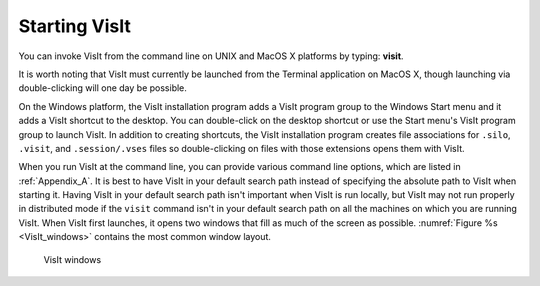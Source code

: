 Starting VisIt
--------------

You can invoke VisIt from the command line on UNIX and MacOS X platforms by
typing: **visit**.

It is worth noting that VisIt must currently be launched from the Terminal
application on MacOS X, though launching via double-clicking will one day be
possible.

On the Windows platform, the VisIt installation program adds a VisIt program
group to the Windows Start menu and it adds a VisIt shortcut to the desktop.
You can double-click on the desktop shortcut or use the Start menu's VisIt
program group to launch VisIt. In addition to creating shortcuts, the VisIt
installation program creates file associations for ``.silo``, ``.visit``, and
``.session/.vses`` files so double-clicking on files with those extensions
opens them with VisIt.

When you run VisIt at the command line, you can provide various command line
options, which are listed in :ref:`Appendix_A`. It is best to have VisIt in
your default search path instead of specifying the absolute path to VisIt
when starting it. Having VisIt in your default search path isn't important
when VisIt is run locally, but VisIt may not run properly in distributed
mode if the ``visit`` command isn't in your default search path on all the
machines on which you are running VisIt. When VisIt first launches, it opens
two windows that fill as much of the screen as possible. 
:numref:`Figure %s <VisIt_windows>` contains the most common window layout.

.. image:: images/main_window.png

.. _VisIt_windows:

.. figure:: images/vis_win.png

   VisIt windows
